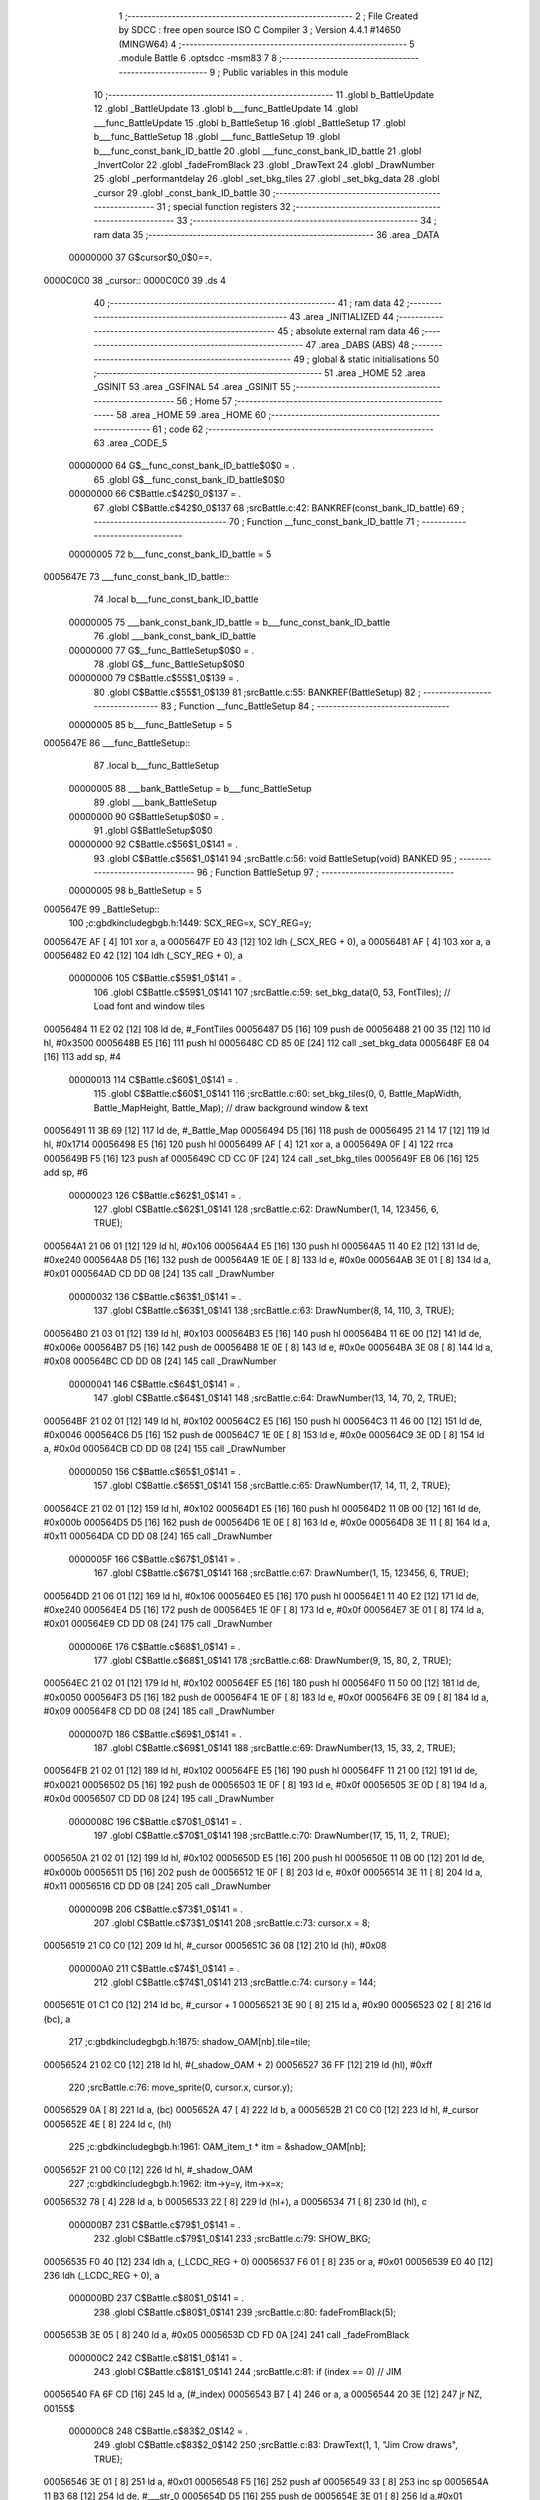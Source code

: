                                       1 ;--------------------------------------------------------
                                      2 ; File Created by SDCC : free open source ISO C Compiler 
                                      3 ; Version 4.4.1 #14650 (MINGW64)
                                      4 ;--------------------------------------------------------
                                      5 	.module Battle
                                      6 	.optsdcc -msm83
                                      7 	
                                      8 ;--------------------------------------------------------
                                      9 ; Public variables in this module
                                     10 ;--------------------------------------------------------
                                     11 	.globl b_BattleUpdate
                                     12 	.globl _BattleUpdate
                                     13 	.globl b___func_BattleUpdate
                                     14 	.globl ___func_BattleUpdate
                                     15 	.globl b_BattleSetup
                                     16 	.globl _BattleSetup
                                     17 	.globl b___func_BattleSetup
                                     18 	.globl ___func_BattleSetup
                                     19 	.globl b___func_const_bank_ID_battle
                                     20 	.globl ___func_const_bank_ID_battle
                                     21 	.globl _InvertColor
                                     22 	.globl _fadeFromBlack
                                     23 	.globl _DrawText
                                     24 	.globl _DrawNumber
                                     25 	.globl _performantdelay
                                     26 	.globl _set_bkg_tiles
                                     27 	.globl _set_bkg_data
                                     28 	.globl _cursor
                                     29 	.globl _const_bank_ID_battle
                                     30 ;--------------------------------------------------------
                                     31 ; special function registers
                                     32 ;--------------------------------------------------------
                                     33 ;--------------------------------------------------------
                                     34 ; ram data
                                     35 ;--------------------------------------------------------
                                     36 	.area _DATA
                         00000000    37 G$cursor$0_0$0==.
    0000C0C0                         38 _cursor::
    0000C0C0                         39 	.ds 4
                                     40 ;--------------------------------------------------------
                                     41 ; ram data
                                     42 ;--------------------------------------------------------
                                     43 	.area _INITIALIZED
                                     44 ;--------------------------------------------------------
                                     45 ; absolute external ram data
                                     46 ;--------------------------------------------------------
                                     47 	.area _DABS (ABS)
                                     48 ;--------------------------------------------------------
                                     49 ; global & static initialisations
                                     50 ;--------------------------------------------------------
                                     51 	.area _HOME
                                     52 	.area _GSINIT
                                     53 	.area _GSFINAL
                                     54 	.area _GSINIT
                                     55 ;--------------------------------------------------------
                                     56 ; Home
                                     57 ;--------------------------------------------------------
                                     58 	.area _HOME
                                     59 	.area _HOME
                                     60 ;--------------------------------------------------------
                                     61 ; code
                                     62 ;--------------------------------------------------------
                                     63 	.area _CODE_5
                         00000000    64 	G$__func_const_bank_ID_battle$0$0	= .
                                     65 	.globl	G$__func_const_bank_ID_battle$0$0
                         00000000    66 	C$Battle.c$42$0_0$137	= .
                                     67 	.globl	C$Battle.c$42$0_0$137
                                     68 ;src\Battle.c:42: BANKREF(const_bank_ID_battle)
                                     69 ;	---------------------------------
                                     70 ; Function __func_const_bank_ID_battle
                                     71 ; ---------------------------------
                         00000005    72 	b___func_const_bank_ID_battle	= 5
    0005647E                         73 ___func_const_bank_ID_battle::
                                     74 	.local b___func_const_bank_ID_battle 
                         00000005    75 	___bank_const_bank_ID_battle = b___func_const_bank_ID_battle 
                                     76 	.globl ___bank_const_bank_ID_battle 
                         00000000    77 	G$__func_BattleSetup$0$0	= .
                                     78 	.globl	G$__func_BattleSetup$0$0
                         00000000    79 	C$Battle.c$55$1_0$139	= .
                                     80 	.globl	C$Battle.c$55$1_0$139
                                     81 ;src\Battle.c:55: BANKREF(BattleSetup)
                                     82 ;	---------------------------------
                                     83 ; Function __func_BattleSetup
                                     84 ; ---------------------------------
                         00000005    85 	b___func_BattleSetup	= 5
    0005647E                         86 ___func_BattleSetup::
                                     87 	.local b___func_BattleSetup 
                         00000005    88 	___bank_BattleSetup = b___func_BattleSetup 
                                     89 	.globl ___bank_BattleSetup 
                         00000000    90 	G$BattleSetup$0$0	= .
                                     91 	.globl	G$BattleSetup$0$0
                         00000000    92 	C$Battle.c$56$1_0$141	= .
                                     93 	.globl	C$Battle.c$56$1_0$141
                                     94 ;src\Battle.c:56: void BattleSetup(void) BANKED
                                     95 ;	---------------------------------
                                     96 ; Function BattleSetup
                                     97 ; ---------------------------------
                         00000005    98 	b_BattleSetup	= 5
    0005647E                         99 _BattleSetup::
                                    100 ;c:\gbdk\include\gb\gb.h:1449: SCX_REG=x, SCY_REG=y;
    0005647E AF               [ 4]  101 	xor	a, a
    0005647F E0 43            [12]  102 	ldh	(_SCX_REG + 0), a
    00056481 AF               [ 4]  103 	xor	a, a
    00056482 E0 42            [12]  104 	ldh	(_SCY_REG + 0), a
                         00000006   105 	C$Battle.c$59$1_0$141	= .
                                    106 	.globl	C$Battle.c$59$1_0$141
                                    107 ;src\Battle.c:59: set_bkg_data(0, 53, FontTiles); // Load font and window tiles
    00056484 11 E2 02         [12]  108 	ld	de, #_FontTiles
    00056487 D5               [16]  109 	push	de
    00056488 21 00 35         [12]  110 	ld	hl, #0x3500
    0005648B E5               [16]  111 	push	hl
    0005648C CD 85 0E         [24]  112 	call	_set_bkg_data
    0005648F E8 04            [16]  113 	add	sp, #4
                         00000013   114 	C$Battle.c$60$1_0$141	= .
                                    115 	.globl	C$Battle.c$60$1_0$141
                                    116 ;src\Battle.c:60: set_bkg_tiles(0, 0, Battle_MapWidth, Battle_MapHeight, Battle_Map); // draw background window & text
    00056491 11 3B 69         [12]  117 	ld	de, #_Battle_Map
    00056494 D5               [16]  118 	push	de
    00056495 21 14 17         [12]  119 	ld	hl, #0x1714
    00056498 E5               [16]  120 	push	hl
    00056499 AF               [ 4]  121 	xor	a, a
    0005649A 0F               [ 4]  122 	rrca
    0005649B F5               [16]  123 	push	af
    0005649C CD CC 0F         [24]  124 	call	_set_bkg_tiles
    0005649F E8 06            [16]  125 	add	sp, #6
                         00000023   126 	C$Battle.c$62$1_0$141	= .
                                    127 	.globl	C$Battle.c$62$1_0$141
                                    128 ;src\Battle.c:62: DrawNumber(1, 14, 123456, 6, TRUE);
    000564A1 21 06 01         [12]  129 	ld	hl, #0x106
    000564A4 E5               [16]  130 	push	hl
    000564A5 11 40 E2         [12]  131 	ld	de, #0xe240
    000564A8 D5               [16]  132 	push	de
    000564A9 1E 0E            [ 8]  133 	ld	e, #0x0e
    000564AB 3E 01            [ 8]  134 	ld	a, #0x01
    000564AD CD DD 08         [24]  135 	call	_DrawNumber
                         00000032   136 	C$Battle.c$63$1_0$141	= .
                                    137 	.globl	C$Battle.c$63$1_0$141
                                    138 ;src\Battle.c:63: DrawNumber(8, 14, 110, 3, TRUE);
    000564B0 21 03 01         [12]  139 	ld	hl, #0x103
    000564B3 E5               [16]  140 	push	hl
    000564B4 11 6E 00         [12]  141 	ld	de, #0x006e
    000564B7 D5               [16]  142 	push	de
    000564B8 1E 0E            [ 8]  143 	ld	e, #0x0e
    000564BA 3E 08            [ 8]  144 	ld	a, #0x08
    000564BC CD DD 08         [24]  145 	call	_DrawNumber
                         00000041   146 	C$Battle.c$64$1_0$141	= .
                                    147 	.globl	C$Battle.c$64$1_0$141
                                    148 ;src\Battle.c:64: DrawNumber(13, 14, 70, 2, TRUE);
    000564BF 21 02 01         [12]  149 	ld	hl, #0x102
    000564C2 E5               [16]  150 	push	hl
    000564C3 11 46 00         [12]  151 	ld	de, #0x0046
    000564C6 D5               [16]  152 	push	de
    000564C7 1E 0E            [ 8]  153 	ld	e, #0x0e
    000564C9 3E 0D            [ 8]  154 	ld	a, #0x0d
    000564CB CD DD 08         [24]  155 	call	_DrawNumber
                         00000050   156 	C$Battle.c$65$1_0$141	= .
                                    157 	.globl	C$Battle.c$65$1_0$141
                                    158 ;src\Battle.c:65: DrawNumber(17, 14, 11, 2, TRUE);
    000564CE 21 02 01         [12]  159 	ld	hl, #0x102
    000564D1 E5               [16]  160 	push	hl
    000564D2 11 0B 00         [12]  161 	ld	de, #0x000b
    000564D5 D5               [16]  162 	push	de
    000564D6 1E 0E            [ 8]  163 	ld	e, #0x0e
    000564D8 3E 11            [ 8]  164 	ld	a, #0x11
    000564DA CD DD 08         [24]  165 	call	_DrawNumber
                         0000005F   166 	C$Battle.c$67$1_0$141	= .
                                    167 	.globl	C$Battle.c$67$1_0$141
                                    168 ;src\Battle.c:67: DrawNumber(1, 15, 123456, 6, TRUE);
    000564DD 21 06 01         [12]  169 	ld	hl, #0x106
    000564E0 E5               [16]  170 	push	hl
    000564E1 11 40 E2         [12]  171 	ld	de, #0xe240
    000564E4 D5               [16]  172 	push	de
    000564E5 1E 0F            [ 8]  173 	ld	e, #0x0f
    000564E7 3E 01            [ 8]  174 	ld	a, #0x01
    000564E9 CD DD 08         [24]  175 	call	_DrawNumber
                         0000006E   176 	C$Battle.c$68$1_0$141	= .
                                    177 	.globl	C$Battle.c$68$1_0$141
                                    178 ;src\Battle.c:68: DrawNumber(9, 15, 80, 2, TRUE);
    000564EC 21 02 01         [12]  179 	ld	hl, #0x102
    000564EF E5               [16]  180 	push	hl
    000564F0 11 50 00         [12]  181 	ld	de, #0x0050
    000564F3 D5               [16]  182 	push	de
    000564F4 1E 0F            [ 8]  183 	ld	e, #0x0f
    000564F6 3E 09            [ 8]  184 	ld	a, #0x09
    000564F8 CD DD 08         [24]  185 	call	_DrawNumber
                         0000007D   186 	C$Battle.c$69$1_0$141	= .
                                    187 	.globl	C$Battle.c$69$1_0$141
                                    188 ;src\Battle.c:69: DrawNumber(13, 15, 33, 2, TRUE);
    000564FB 21 02 01         [12]  189 	ld	hl, #0x102
    000564FE E5               [16]  190 	push	hl
    000564FF 11 21 00         [12]  191 	ld	de, #0x0021
    00056502 D5               [16]  192 	push	de
    00056503 1E 0F            [ 8]  193 	ld	e, #0x0f
    00056505 3E 0D            [ 8]  194 	ld	a, #0x0d
    00056507 CD DD 08         [24]  195 	call	_DrawNumber
                         0000008C   196 	C$Battle.c$70$1_0$141	= .
                                    197 	.globl	C$Battle.c$70$1_0$141
                                    198 ;src\Battle.c:70: DrawNumber(17, 15, 11, 2, TRUE);
    0005650A 21 02 01         [12]  199 	ld	hl, #0x102
    0005650D E5               [16]  200 	push	hl
    0005650E 11 0B 00         [12]  201 	ld	de, #0x000b
    00056511 D5               [16]  202 	push	de
    00056512 1E 0F            [ 8]  203 	ld	e, #0x0f
    00056514 3E 11            [ 8]  204 	ld	a, #0x11
    00056516 CD DD 08         [24]  205 	call	_DrawNumber
                         0000009B   206 	C$Battle.c$73$1_0$141	= .
                                    207 	.globl	C$Battle.c$73$1_0$141
                                    208 ;src\Battle.c:73: cursor.x = 8;
    00056519 21 C0 C0         [12]  209 	ld	hl, #_cursor
    0005651C 36 08            [12]  210 	ld	(hl), #0x08
                         000000A0   211 	C$Battle.c$74$1_0$141	= .
                                    212 	.globl	C$Battle.c$74$1_0$141
                                    213 ;src\Battle.c:74: cursor.y = 144;
    0005651E 01 C1 C0         [12]  214 	ld	bc, #_cursor + 1
    00056521 3E 90            [ 8]  215 	ld	a, #0x90
    00056523 02               [ 8]  216 	ld	(bc), a
                                    217 ;c:\gbdk\include\gb\gb.h:1875: shadow_OAM[nb].tile=tile;
    00056524 21 02 C0         [12]  218 	ld	hl, #(_shadow_OAM + 2)
    00056527 36 FF            [12]  219 	ld	(hl), #0xff
                                    220 ;src\Battle.c:76: move_sprite(0, cursor.x, cursor.y);
    00056529 0A               [ 8]  221 	ld	a, (bc)
    0005652A 47               [ 4]  222 	ld	b, a
    0005652B 21 C0 C0         [12]  223 	ld	hl, #_cursor
    0005652E 4E               [ 8]  224 	ld	c, (hl)
                                    225 ;c:\gbdk\include\gb\gb.h:1961: OAM_item_t * itm = &shadow_OAM[nb];
    0005652F 21 00 C0         [12]  226 	ld	hl, #_shadow_OAM
                                    227 ;c:\gbdk\include\gb\gb.h:1962: itm->y=y, itm->x=x;
    00056532 78               [ 4]  228 	ld	a, b
    00056533 22               [ 8]  229 	ld	(hl+), a
    00056534 71               [ 8]  230 	ld	(hl), c
                         000000B7   231 	C$Battle.c$79$1_0$141	= .
                                    232 	.globl	C$Battle.c$79$1_0$141
                                    233 ;src\Battle.c:79: SHOW_BKG; 
    00056535 F0 40            [12]  234 	ldh	a, (_LCDC_REG + 0)
    00056537 F6 01            [ 8]  235 	or	a, #0x01
    00056539 E0 40            [12]  236 	ldh	(_LCDC_REG + 0), a
                         000000BD   237 	C$Battle.c$80$1_0$141	= .
                                    238 	.globl	C$Battle.c$80$1_0$141
                                    239 ;src\Battle.c:80: fadeFromBlack(5);
    0005653B 3E 05            [ 8]  240 	ld	a, #0x05
    0005653D CD FD 0A         [24]  241 	call	_fadeFromBlack
                         000000C2   242 	C$Battle.c$81$1_0$141	= .
                                    243 	.globl	C$Battle.c$81$1_0$141
                                    244 ;src\Battle.c:81: if (index == 0) // JIM
    00056540 FA 6F CD         [16]  245 	ld	a, (#_index)
    00056543 B7               [ 4]  246 	or	a, a
    00056544 20 3E            [12]  247 	jr	NZ, 00155$
                         000000C8   248 	C$Battle.c$83$2_0$142	= .
                                    249 	.globl	C$Battle.c$83$2_0$142
                                    250 ;src\Battle.c:83: DrawText(1, 1, "Jim Crow draws", TRUE);
    00056546 3E 01            [ 8]  251 	ld	a, #0x01
    00056548 F5               [16]  252 	push	af
    00056549 33               [ 8]  253 	inc	sp
    0005654A 11 B3 68         [12]  254 	ld	de, #___str_0
    0005654D D5               [16]  255 	push	de
    0005654E 3E 01            [ 8]  256 	ld	a,#0x01
    00056550 5F               [ 4]  257 	ld	e,a
    00056551 CD B7 09         [24]  258 	call	_DrawText
                         000000D6   259 	C$Battle.c$84$2_0$142	= .
                                    260 	.globl	C$Battle.c$84$2_0$142
                                    261 ;src\Battle.c:84: DrawText(1, 3, "near.", TRUE);
    00056554 3E 01            [ 8]  262 	ld	a, #0x01
    00056556 F5               [16]  263 	push	af
    00056557 33               [ 8]  264 	inc	sp
    00056558 11 C2 68         [12]  265 	ld	de, #___str_1
    0005655B D5               [16]  266 	push	de
    0005655C 1E 03            [ 8]  267 	ld	e, #0x03
    0005655E 3E 01            [ 8]  268 	ld	a, #0x01
    00056560 CD B7 09         [24]  269 	call	_DrawText
                         000000E5   270 	C$Battle.c$85$2_0$142	= .
                                    271 	.globl	C$Battle.c$85$2_0$142
                                    272 ;src\Battle.c:85: set_bkg_data(128, 23, Crow_Tiles); // init with crow monster
    00056563 11 68 41         [12]  273 	ld	de, #_Crow_Tiles
    00056566 D5               [16]  274 	push	de
    00056567 21 80 17         [12]  275 	ld	hl, #0x1780
    0005656A E5               [16]  276 	push	hl
    0005656B CD 85 0E         [24]  277 	call	_set_bkg_data
    0005656E E8 04            [16]  278 	add	sp, #4
                         000000F2   279 	C$Battle.c$86$2_0$142	= .
                                    280 	.globl	C$Battle.c$86$2_0$142
                                    281 ;src\Battle.c:86: set_bkg_tiles(7, 6, Crow_MapWidth, Crow_MapHeight, Crow_Map); // draw Crow monster
    00056570 11 F8 42         [12]  282 	ld	de, #_Crow_Map
    00056573 D5               [16]  283 	push	de
    00056574 21 05 07         [12]  284 	ld	hl, #0x705
    00056577 E5               [16]  285 	push	hl
    00056578 21 07 06         [12]  286 	ld	hl, #0x607
    0005657B E5               [16]  287 	push	hl
    0005657C CD CC 0F         [24]  288 	call	_set_bkg_tiles
    0005657F E8 06            [16]  289 	add	sp, #6
    00056581 C3 A6 68         [16]  290 	jp	00156$
    00056584                        291 00155$:
                         00000106   292 	C$Battle.c$88$1_0$141	= .
                                    293 	.globl	C$Battle.c$88$1_0$141
                                    294 ;src\Battle.c:88: else if (index == 1) // GYPSY
    00056584 FA 6F CD         [16]  295 	ld	a, (#_index)
    00056587 3D               [ 4]  296 	dec	a
    00056588 20 3E            [12]  297 	jr	NZ, 00152$
                         0000010C   298 	C$Battle.c$90$2_0$143	= .
                                    299 	.globl	C$Battle.c$90$2_0$143
                                    300 ;src\Battle.c:90: DrawText(1, 1, "Gypsy Moth draws", TRUE);
    0005658A 3E 01            [ 8]  301 	ld	a, #0x01
    0005658C F5               [16]  302 	push	af
    0005658D 33               [ 8]  303 	inc	sp
    0005658E 11 C8 68         [12]  304 	ld	de, #___str_2
    00056591 D5               [16]  305 	push	de
    00056592 3E 01            [ 8]  306 	ld	a,#0x01
    00056594 5F               [ 4]  307 	ld	e,a
    00056595 CD B7 09         [24]  308 	call	_DrawText
                         0000011A   309 	C$Battle.c$91$2_0$143	= .
                                    310 	.globl	C$Battle.c$91$2_0$143
                                    311 ;src\Battle.c:91: DrawText(1, 3, "near.", TRUE);
    00056598 3E 01            [ 8]  312 	ld	a, #0x01
    0005659A F5               [16]  313 	push	af
    0005659B 33               [ 8]  314 	inc	sp
    0005659C 11 C2 68         [12]  315 	ld	de, #___str_1
    0005659F D5               [16]  316 	push	de
    000565A0 1E 03            [ 8]  317 	ld	e, #0x03
    000565A2 3E 01            [ 8]  318 	ld	a, #0x01
    000565A4 CD B7 09         [24]  319 	call	_DrawText
                         00000129   320 	C$Battle.c$92$2_0$143	= .
                                    321 	.globl	C$Battle.c$92$2_0$143
                                    322 ;src\Battle.c:92: set_bkg_data(128, 29, GypsyTiles); 
    000565A7 11 9D 52         [12]  323 	ld	de, #_GypsyTiles
    000565AA D5               [16]  324 	push	de
    000565AB 21 80 1D         [12]  325 	ld	hl, #0x1d80
    000565AE E5               [16]  326 	push	hl
    000565AF CD 85 0E         [24]  327 	call	_set_bkg_data
    000565B2 E8 04            [16]  328 	add	sp, #4
                         00000136   329 	C$Battle.c$93$2_0$143	= .
                                    330 	.globl	C$Battle.c$93$2_0$143
                                    331 ;src\Battle.c:93: set_bkg_tiles(7, 5, Gypsy_MapWidth, Gypsy_MapHeight, Gypsy_Map); 
    000565B4 11 8D 54         [12]  332 	ld	de, #_Gypsy_Map
    000565B7 D5               [16]  333 	push	de
    000565B8 21 06 07         [12]  334 	ld	hl, #0x706
    000565BB E5               [16]  335 	push	hl
    000565BC 21 07 05         [12]  336 	ld	hl, #0x507
    000565BF E5               [16]  337 	push	hl
    000565C0 CD CC 0F         [24]  338 	call	_set_bkg_tiles
    000565C3 E8 06            [16]  339 	add	sp, #6
    000565C5 C3 A6 68         [16]  340 	jp	00156$
    000565C8                        341 00152$:
                         0000014A   342 	C$Battle.c$95$1_0$141	= .
                                    343 	.globl	C$Battle.c$95$1_0$141
                                    344 ;src\Battle.c:95: else if (index == 2) // WALLY
    000565C8 FA 6F CD         [16]  345 	ld	a, (#_index)
    000565CB D6 02            [ 8]  346 	sub	a, #0x02
    000565CD 20 2F            [12]  347 	jr	NZ, 00149$
                         00000151   348 	C$Battle.c$97$2_0$144	= .
                                    349 	.globl	C$Battle.c$97$2_0$144
                                    350 ;src\Battle.c:97: DrawText(1, 1, "Wally butts in.", TRUE);
    000565CF 3E 01            [ 8]  351 	ld	a, #0x01
    000565D1 F5               [16]  352 	push	af
    000565D2 33               [ 8]  353 	inc	sp
    000565D3 11 D9 68         [12]  354 	ld	de, #___str_3
    000565D6 D5               [16]  355 	push	de
    000565D7 3E 01            [ 8]  356 	ld	a,#0x01
    000565D9 5F               [ 4]  357 	ld	e,a
    000565DA CD B7 09         [24]  358 	call	_DrawText
                         0000015F   359 	C$Battle.c$98$2_0$144	= .
                                    360 	.globl	C$Battle.c$98$2_0$144
                                    361 ;src\Battle.c:98: set_bkg_data(128, 27, WallyTiles); 
    000565DD 11 B7 54         [12]  362 	ld	de, #_WallyTiles
    000565E0 D5               [16]  363 	push	de
    000565E1 21 80 1B         [12]  364 	ld	hl, #0x1b80
    000565E4 E5               [16]  365 	push	hl
    000565E5 CD 85 0E         [24]  366 	call	_set_bkg_data
    000565E8 E8 04            [16]  367 	add	sp, #4
                         0000016C   368 	C$Battle.c$99$2_0$144	= .
                                    369 	.globl	C$Battle.c$99$2_0$144
                                    370 ;src\Battle.c:99: set_bkg_tiles(7, 5, Gypsy_MapWidth, Gypsy_MapHeight, Gypsy_Map); 
    000565EA 11 8D 54         [12]  371 	ld	de, #_Gypsy_Map
    000565ED D5               [16]  372 	push	de
    000565EE 21 06 07         [12]  373 	ld	hl, #0x706
    000565F1 E5               [16]  374 	push	hl
    000565F2 21 07 05         [12]  375 	ld	hl, #0x507
    000565F5 E5               [16]  376 	push	hl
    000565F6 CD CC 0F         [24]  377 	call	_set_bkg_tiles
    000565F9 E8 06            [16]  378 	add	sp, #6
    000565FB C3 A6 68         [16]  379 	jp	00156$
    000565FE                        380 00149$:
                         00000180   381 	C$Battle.c$101$1_0$141	= .
                                    382 	.globl	C$Battle.c$101$1_0$141
                                    383 ;src\Battle.c:101: else if (index == 3) // TICK
    000565FE FA 6F CD         [16]  384 	ld	a, (#_index)
    00056601 D6 03            [ 8]  385 	sub	a, #0x03
    00056603 20 2F            [12]  386 	jr	NZ, 00146$
                         00000187   387 	C$Battle.c$103$2_0$145	= .
                                    388 	.globl	C$Battle.c$103$2_0$145
                                    389 ;src\Battle.c:103: DrawText(1, 1, "A tick draws near.", TRUE);
    00056605 3E 01            [ 8]  390 	ld	a, #0x01
    00056607 F5               [16]  391 	push	af
    00056608 33               [ 8]  392 	inc	sp
    00056609 11 E9 68         [12]  393 	ld	de, #___str_4
    0005660C D5               [16]  394 	push	de
    0005660D 3E 01            [ 8]  395 	ld	a,#0x01
    0005660F 5F               [ 4]  396 	ld	e,a
    00056610 CD B7 09         [24]  397 	call	_DrawText
                         00000195   398 	C$Battle.c$104$2_0$145	= .
                                    399 	.globl	C$Battle.c$104$2_0$145
                                    400 ;src\Battle.c:104: set_bkg_data(128, 20, Tick_Tiles); 
    00056613 11 CD 59         [12]  401 	ld	de, #_Tick_Tiles
    00056616 D5               [16]  402 	push	de
    00056617 21 80 14         [12]  403 	ld	hl, #0x1480
    0005661A E5               [16]  404 	push	hl
    0005661B CD 85 0E         [24]  405 	call	_set_bkg_data
    0005661E E8 04            [16]  406 	add	sp, #4
                         000001A2   407 	C$Battle.c$105$2_0$145	= .
                                    408 	.globl	C$Battle.c$105$2_0$145
                                    409 ;src\Battle.c:105: set_bkg_tiles(7, 5, Tick_MapWidth, Tick_MapHeight, Tick_Map); 
    00056620 11 1D 5B         [12]  410 	ld	de, #_Tick_Map
    00056623 D5               [16]  411 	push	de
    00056624 21 05 05         [12]  412 	ld	hl, #0x505
    00056627 E5               [16]  413 	push	hl
    00056628 21 07 05         [12]  414 	ld	hl, #0x507
    0005662B E5               [16]  415 	push	hl
    0005662C CD CC 0F         [24]  416 	call	_set_bkg_tiles
    0005662F E8 06            [16]  417 	add	sp, #6
    00056631 C3 A6 68         [16]  418 	jp	00156$
    00056634                        419 00146$:
                         000001B6   420 	C$Battle.c$107$1_0$141	= .
                                    421 	.globl	C$Battle.c$107$1_0$141
                                    422 ;src\Battle.c:107: else if (index == 4) // OFFICER
    00056634 FA 6F CD         [16]  423 	ld	a, (#_index)
    00056637 D6 04            [ 8]  424 	sub	a, #0x04
    00056639 20 3E            [12]  425 	jr	NZ, 00143$
                         000001BD   426 	C$Battle.c$109$2_0$146	= .
                                    427 	.globl	C$Battle.c$109$2_0$146
                                    428 ;src\Battle.c:109: DrawText(1, 1, "An Officer draws", TRUE);
    0005663B 3E 01            [ 8]  429 	ld	a, #0x01
    0005663D F5               [16]  430 	push	af
    0005663E 33               [ 8]  431 	inc	sp
    0005663F 11 FC 68         [12]  432 	ld	de, #___str_5
    00056642 D5               [16]  433 	push	de
    00056643 3E 01            [ 8]  434 	ld	a,#0x01
    00056645 5F               [ 4]  435 	ld	e,a
    00056646 CD B7 09         [24]  436 	call	_DrawText
                         000001CB   437 	C$Battle.c$110$2_0$146	= .
                                    438 	.globl	C$Battle.c$110$2_0$146
                                    439 ;src\Battle.c:110: DrawText(1, 3, "near.", TRUE);
    00056649 3E 01            [ 8]  440 	ld	a, #0x01
    0005664B F5               [16]  441 	push	af
    0005664C 33               [ 8]  442 	inc	sp
    0005664D 11 C2 68         [12]  443 	ld	de, #___str_1
    00056650 D5               [16]  444 	push	de
    00056651 1E 03            [ 8]  445 	ld	e, #0x03
    00056653 3E 01            [ 8]  446 	ld	a, #0x01
    00056655 CD B7 09         [24]  447 	call	_DrawText
                         000001DA   448 	C$Battle.c$111$2_0$146	= .
                                    449 	.globl	C$Battle.c$111$2_0$146
                                    450 ;src\Battle.c:111: set_bkg_data(128, 39, Cop_Tiles); 
    00056658 11 95 56         [12]  451 	ld	de, #_Cop_Tiles
    0005665B D5               [16]  452 	push	de
    0005665C 21 80 27         [12]  453 	ld	hl, #0x2780
    0005665F E5               [16]  454 	push	hl
    00056660 CD 85 0E         [24]  455 	call	_set_bkg_data
    00056663 E8 04            [16]  456 	add	sp, #4
                         000001E7   457 	C$Battle.c$112$2_0$146	= .
                                    458 	.globl	C$Battle.c$112$2_0$146
                                    459 ;src\Battle.c:112: set_bkg_tiles(7, 5, Officer_MapWidth, Officer_MapHeight, Officer_Map); 
    00056665 11 25 59         [12]  460 	ld	de, #_Officer_Map
    00056668 D5               [16]  461 	push	de
    00056669 21 06 07         [12]  462 	ld	hl, #0x706
    0005666C E5               [16]  463 	push	hl
    0005666D 21 07 05         [12]  464 	ld	hl, #0x507
    00056670 E5               [16]  465 	push	hl
    00056671 CD CC 0F         [24]  466 	call	_set_bkg_tiles
    00056674 E8 06            [16]  467 	add	sp, #6
    00056676 C3 A6 68         [16]  468 	jp	00156$
    00056679                        469 00143$:
                         000001FB   470 	C$Battle.c$114$1_0$141	= .
                                    471 	.globl	C$Battle.c$114$1_0$141
                                    472 ;src\Battle.c:114: else if (index == 5) // POLICE
    00056679 FA 6F CD         [16]  473 	ld	a, (#_index)
    0005667C D6 05            [ 8]  474 	sub	a, #0x05
    0005667E 20 21            [12]  475 	jr	NZ, 00140$
                         00000202   476 	C$Battle.c$116$2_0$147	= .
                                    477 	.globl	C$Battle.c$116$2_0$147
                                    478 ;src\Battle.c:116: set_bkg_data(128, 39, Cop_Tiles); 
    00056680 11 95 56         [12]  479 	ld	de, #_Cop_Tiles
    00056683 D5               [16]  480 	push	de
    00056684 21 80 27         [12]  481 	ld	hl, #0x2780
    00056687 E5               [16]  482 	push	hl
    00056688 CD 85 0E         [24]  483 	call	_set_bkg_data
    0005668B E8 04            [16]  484 	add	sp, #4
                         0000020F   485 	C$Battle.c$117$2_0$147	= .
                                    486 	.globl	C$Battle.c$117$2_0$147
                                    487 ;src\Battle.c:117: set_bkg_tiles(7, 5, Police_MapWidth, Police_MapHeight, Police_Map); 
    0005668D 11 4F 59         [12]  488 	ld	de, #_Police_Map
    00056690 D5               [16]  489 	push	de
    00056691 21 06 07         [12]  490 	ld	hl, #0x706
    00056694 E5               [16]  491 	push	hl
    00056695 21 07 05         [12]  492 	ld	hl, #0x507
    00056698 E5               [16]  493 	push	hl
    00056699 CD CC 0F         [24]  494 	call	_set_bkg_tiles
    0005669C E8 06            [16]  495 	add	sp, #6
    0005669E C3 A6 68         [16]  496 	jp	00156$
    000566A1                        497 00140$:
                         00000223   498 	C$Battle.c$119$1_0$141	= .
                                    499 	.globl	C$Battle.c$119$1_0$141
                                    500 ;src\Battle.c:119: else if (index == 6) // SHERIFF
    000566A1 FA 6F CD         [16]  501 	ld	a, (#_index)
    000566A4 D6 06            [ 8]  502 	sub	a, #0x06
    000566A6 20 21            [12]  503 	jr	NZ, 00137$
                         0000022A   504 	C$Battle.c$121$2_0$148	= .
                                    505 	.globl	C$Battle.c$121$2_0$148
                                    506 ;src\Battle.c:121: set_bkg_data(128, 39, Cop_Tiles); 
    000566A8 11 95 56         [12]  507 	ld	de, #_Cop_Tiles
    000566AB D5               [16]  508 	push	de
    000566AC 21 80 27         [12]  509 	ld	hl, #0x2780
    000566AF E5               [16]  510 	push	hl
    000566B0 CD 85 0E         [24]  511 	call	_set_bkg_data
    000566B3 E8 04            [16]  512 	add	sp, #4
                         00000237   513 	C$Battle.c$122$2_0$148	= .
                                    514 	.globl	C$Battle.c$122$2_0$148
                                    515 ;src\Battle.c:122: set_bkg_tiles(7, 5, Sheriff_MapWidth, Sheriff_MapHeight, Sheriff_Map); 
    000566B5 11 79 59         [12]  516 	ld	de, #_Sheriff_Map
    000566B8 D5               [16]  517 	push	de
    000566B9 21 06 07         [12]  518 	ld	hl, #0x706
    000566BC E5               [16]  519 	push	hl
    000566BD 21 07 05         [12]  520 	ld	hl, #0x507
    000566C0 E5               [16]  521 	push	hl
    000566C1 CD CC 0F         [24]  522 	call	_set_bkg_tiles
    000566C4 E8 06            [16]  523 	add	sp, #6
    000566C6 C3 A6 68         [16]  524 	jp	00156$
    000566C9                        525 00137$:
                         0000024B   526 	C$Battle.c$124$1_0$141	= .
                                    527 	.globl	C$Battle.c$124$1_0$141
                                    528 ;src\Battle.c:124: else if (index == 7) // CHIEF
    000566C9 FA 6F CD         [16]  529 	ld	a, (#_index)
    000566CC D6 07            [ 8]  530 	sub	a, #0x07
    000566CE 20 21            [12]  531 	jr	NZ, 00134$
                         00000252   532 	C$Battle.c$126$2_0$149	= .
                                    533 	.globl	C$Battle.c$126$2_0$149
                                    534 ;src\Battle.c:126: set_bkg_data(128, 39, Cop_Tiles); 
    000566D0 11 95 56         [12]  535 	ld	de, #_Cop_Tiles
    000566D3 D5               [16]  536 	push	de
    000566D4 21 80 27         [12]  537 	ld	hl, #0x2780
    000566D7 E5               [16]  538 	push	hl
    000566D8 CD 85 0E         [24]  539 	call	_set_bkg_data
    000566DB E8 04            [16]  540 	add	sp, #4
                         0000025F   541 	C$Battle.c$127$2_0$149	= .
                                    542 	.globl	C$Battle.c$127$2_0$149
                                    543 ;src\Battle.c:127: set_bkg_tiles(7, 5, Chief_MapWidth, Chief_MapHeight, Chief_Map); 
    000566DD 11 A3 59         [12]  544 	ld	de, #_Chief_Map
    000566E0 D5               [16]  545 	push	de
    000566E1 21 06 07         [12]  546 	ld	hl, #0x706
    000566E4 E5               [16]  547 	push	hl
    000566E5 21 07 05         [12]  548 	ld	hl, #0x507
    000566E8 E5               [16]  549 	push	hl
    000566E9 CD CC 0F         [24]  550 	call	_set_bkg_tiles
    000566EC E8 06            [16]  551 	add	sp, #6
    000566EE C3 A6 68         [16]  552 	jp	00156$
    000566F1                        553 00134$:
                         00000273   554 	C$Battle.c$129$1_0$141	= .
                                    555 	.globl	C$Battle.c$129$1_0$141
                                    556 ;src\Battle.c:129: else if (index == 8)
    000566F1 FA 6F CD         [16]  557 	ld	a, (#_index)
    000566F4 D6 08            [ 8]  558 	sub	a, #0x08
    000566F6 20 24            [12]  559 	jr	NZ, 00131$
                         0000027A   560 	C$Battle.c$131$2_0$150	= .
                                    561 	.globl	C$Battle.c$131$2_0$150
                                    562 ;src\Battle.c:131: InvertColor();
    000566F8 CD E0 0B         [24]  563 	call	_InvertColor
                         0000027D   564 	C$Battle.c$132$2_0$150	= .
                                    565 	.globl	C$Battle.c$132$2_0$150
                                    566 ;src\Battle.c:132: set_bkg_data(128, 30, Man_Tiles); 
    000566FB 11 36 5B         [12]  567 	ld	de, #_Man_Tiles
    000566FE D5               [16]  568 	push	de
    000566FF 21 80 1E         [12]  569 	ld	hl, #0x1e80
    00056702 E5               [16]  570 	push	hl
    00056703 CD 85 0E         [24]  571 	call	_set_bkg_data
    00056706 E8 04            [16]  572 	add	sp, #4
                         0000028A   573 	C$Battle.c$133$2_0$150	= .
                                    574 	.globl	C$Battle.c$133$2_0$150
                                    575 ;src\Battle.c:133: set_bkg_tiles(7, 5, Man_MapWidth, Man_MapHeight, Man_Map); 
    00056708 11 26 5D         [12]  576 	ld	de, #_Man_Map
    0005670B D5               [16]  577 	push	de
    0005670C 21 06 06         [12]  578 	ld	hl, #0x606
    0005670F E5               [16]  579 	push	hl
    00056710 21 07 05         [12]  580 	ld	hl, #0x507
    00056713 E5               [16]  581 	push	hl
    00056714 CD CC 0F         [24]  582 	call	_set_bkg_tiles
    00056717 E8 06            [16]  583 	add	sp, #6
    00056719 C3 A6 68         [16]  584 	jp	00156$
    0005671C                        585 00131$:
                         0000029E   586 	C$Battle.c$135$1_0$141	= .
                                    587 	.globl	C$Battle.c$135$1_0$141
                                    588 ;src\Battle.c:135: else if (index == 9)
    0005671C FA 6F CD         [16]  589 	ld	a, (#_index)
    0005671F D6 09            [ 8]  590 	sub	a, #0x09
    00056721 20 21            [12]  591 	jr	NZ, 00128$
                         000002A5   592 	C$Battle.c$137$2_0$151	= .
                                    593 	.globl	C$Battle.c$137$2_0$151
                                    594 ;src\Battle.c:137: set_bkg_data(128, 26, Car_Tiles); 
    00056723 11 90 5F         [12]  595 	ld	de, #_Car_Tiles
    00056726 D5               [16]  596 	push	de
    00056727 21 80 1A         [12]  597 	ld	hl, #0x1a80
    0005672A E5               [16]  598 	push	hl
    0005672B CD 85 0E         [24]  599 	call	_set_bkg_data
    0005672E E8 04            [16]  600 	add	sp, #4
                         000002B2   601 	C$Battle.c$138$2_0$151	= .
                                    602 	.globl	C$Battle.c$138$2_0$151
                                    603 ;src\Battle.c:138: set_bkg_tiles(7, 5, Car_MapWidth, Car_MapHeight, Car_Map); 
    00056730 11 40 61         [12]  604 	ld	de, #_Car_Map
    00056733 D5               [16]  605 	push	de
    00056734 21 06 05         [12]  606 	ld	hl, #0x506
    00056737 E5               [16]  607 	push	hl
    00056738 21 07 05         [12]  608 	ld	hl, #0x507
    0005673B E5               [16]  609 	push	hl
    0005673C CD CC 0F         [24]  610 	call	_set_bkg_tiles
    0005673F E8 06            [16]  611 	add	sp, #6
    00056741 C3 A6 68         [16]  612 	jp	00156$
    00056744                        613 00128$:
                         000002C6   614 	C$Battle.c$140$1_0$141	= .
                                    615 	.globl	C$Battle.c$140$1_0$141
                                    616 ;src\Battle.c:140: else if (index == 10)
    00056744 FA 6F CD         [16]  617 	ld	a, (#_index)
    00056747 D6 0A            [ 8]  618 	sub	a, #0x0a
    00056749 20 21            [12]  619 	jr	NZ, 00125$
                         000002CD   620 	C$Battle.c$142$2_0$152	= .
                                    621 	.globl	C$Battle.c$142$2_0$152
                                    622 ;src\Battle.c:142: set_bkg_data(128, 46, Semi_Tiles); 
    0005674B 11 5E 61         [12]  623 	ld	de, #_Semi_Tiles
    0005674E D5               [16]  624 	push	de
    0005674F 21 80 2E         [12]  625 	ld	hl, #0x2e80
    00056752 E5               [16]  626 	push	hl
    00056753 CD 85 0E         [24]  627 	call	_set_bkg_data
    00056756 E8 04            [16]  628 	add	sp, #4
                         000002DA   629 	C$Battle.c$143$2_0$152	= .
                                    630 	.globl	C$Battle.c$143$2_0$152
                                    631 ;src\Battle.c:143: set_bkg_tiles(7, 5, Semi_MapWidth, Semi_MapHeight, Semi_Map); 
    00056758 11 4E 64         [12]  632 	ld	de, #_Semi_Map
    0005675B D5               [16]  633 	push	de
    0005675C 21 06 08         [12]  634 	ld	hl, #0x806
    0005675F E5               [16]  635 	push	hl
    00056760 21 07 05         [12]  636 	ld	hl, #0x507
    00056763 E5               [16]  637 	push	hl
    00056764 CD CC 0F         [24]  638 	call	_set_bkg_tiles
    00056767 E8 06            [16]  639 	add	sp, #6
    00056769 C3 A6 68         [16]  640 	jp	00156$
    0005676C                        641 00125$:
                         000002EE   642 	C$Battle.c$145$1_0$141	= .
                                    643 	.globl	C$Battle.c$145$1_0$141
                                    644 ;src\Battle.c:145: else if (index == 11)
    0005676C FA 6F CD         [16]  645 	ld	a, (#_index)
    0005676F D6 0B            [ 8]  646 	sub	a, #0x0b
    00056771 20 21            [12]  647 	jr	NZ, 00122$
                         000002F5   648 	C$Battle.c$147$2_0$153	= .
                                    649 	.globl	C$Battle.c$147$2_0$153
                                    650 ;src\Battle.c:147: set_bkg_data(128, 31, Sis_Tiles); 
    00056773 11 4A 5D         [12]  651 	ld	de, #_Sis_Tiles
    00056776 D5               [16]  652 	push	de
    00056777 21 80 1F         [12]  653 	ld	hl, #0x1f80
    0005677A E5               [16]  654 	push	hl
    0005677B CD 85 0E         [24]  655 	call	_set_bkg_data
    0005677E E8 04            [16]  656 	add	sp, #4
                         00000302   657 	C$Battle.c$148$2_0$153	= .
                                    658 	.globl	C$Battle.c$148$2_0$153
                                    659 ;src\Battle.c:148: set_bkg_tiles(7, 5, BigSis_MapWidth, BigSis_MapHeight, BigSis_Map); 
    00056780 11 4A 5F         [12]  660 	ld	de, #_BigSis_Map
    00056783 D5               [16]  661 	push	de
    00056784 21 05 07         [12]  662 	ld	hl, #0x705
    00056787 E5               [16]  663 	push	hl
    00056788 21 07 05         [12]  664 	ld	hl, #0x507
    0005678B E5               [16]  665 	push	hl
    0005678C CD CC 0F         [24]  666 	call	_set_bkg_tiles
    0005678F E8 06            [16]  667 	add	sp, #6
    00056791 C3 A6 68         [16]  668 	jp	00156$
    00056794                        669 00122$:
                         00000316   670 	C$Battle.c$150$1_0$141	= .
                                    671 	.globl	C$Battle.c$150$1_0$141
                                    672 ;src\Battle.c:150: else if (index == 12)
    00056794 FA 6F CD         [16]  673 	ld	a, (#_index)
    00056797 D6 0C            [ 8]  674 	sub	a, #0x0c
    00056799 20 21            [12]  675 	jr	NZ, 00119$
                         0000031D   676 	C$Battle.c$152$2_0$154	= .
                                    677 	.globl	C$Battle.c$152$2_0$154
                                    678 ;src\Battle.c:152: set_bkg_data(128, 31, Sis_Tiles); 
    0005679B 11 4A 5D         [12]  679 	ld	de, #_Sis_Tiles
    0005679E D5               [16]  680 	push	de
    0005679F 21 80 1F         [12]  681 	ld	hl, #0x1f80
    000567A2 E5               [16]  682 	push	hl
    000567A3 CD 85 0E         [24]  683 	call	_set_bkg_data
    000567A6 E8 04            [16]  684 	add	sp, #4
                         0000032A   685 	C$Battle.c$153$2_0$154	= .
                                    686 	.globl	C$Battle.c$153$2_0$154
                                    687 ;src\Battle.c:153: set_bkg_tiles(7, 5, MadSis_MapWidth, MadSis_MapHeight, MadSis_Map); 
    000567A8 11 6D 5F         [12]  688 	ld	de, #_MadSis_Map
    000567AB D5               [16]  689 	push	de
    000567AC 21 05 07         [12]  690 	ld	hl, #0x705
    000567AF E5               [16]  691 	push	hl
    000567B0 21 07 05         [12]  692 	ld	hl, #0x507
    000567B3 E5               [16]  693 	push	hl
    000567B4 CD CC 0F         [24]  694 	call	_set_bkg_tiles
    000567B7 E8 06            [16]  695 	add	sp, #6
    000567B9 C3 A6 68         [16]  696 	jp	00156$
    000567BC                        697 00119$:
                         0000033E   698 	C$Battle.c$155$1_0$141	= .
                                    699 	.globl	C$Battle.c$155$1_0$141
                                    700 ;src\Battle.c:155: else if (index == 13)
    000567BC FA 6F CD         [16]  701 	ld	a, (#_index)
    000567BF D6 0D            [ 8]  702 	sub	a, #0x0d
    000567C1 20 21            [12]  703 	jr	NZ, 00116$
                         00000345   704 	C$Battle.c$157$2_0$155	= .
                                    705 	.globl	C$Battle.c$157$2_0$155
                                    706 ;src\Battle.c:157: set_bkg_data(128, 29, Experiment_Tiles);
    000567C3 11 AF 6C         [12]  707 	ld	de, #_Experiment_Tiles
    000567C6 D5               [16]  708 	push	de
    000567C7 21 80 1D         [12]  709 	ld	hl, #0x1d80
    000567CA E5               [16]  710 	push	hl
    000567CB CD 85 0E         [24]  711 	call	_set_bkg_data
    000567CE E8 04            [16]  712 	add	sp, #4
                         00000352   713 	C$Battle.c$158$2_0$155	= .
                                    714 	.globl	C$Battle.c$158$2_0$155
                                    715 ;src\Battle.c:158: set_bkg_tiles(7, 5, Experiment_MapWidth, Experiment_MapHeight, Experiment_Map );
    000567D0 11 8F 6E         [12]  716 	ld	de, #_Experiment_Map
    000567D3 D5               [16]  717 	push	de
    000567D4 21 05 07         [12]  718 	ld	hl, #0x705
    000567D7 E5               [16]  719 	push	hl
    000567D8 21 07 05         [12]  720 	ld	hl, #0x507
    000567DB E5               [16]  721 	push	hl
    000567DC CD CC 0F         [24]  722 	call	_set_bkg_tiles
    000567DF E8 06            [16]  723 	add	sp, #6
    000567E1 C3 A6 68         [16]  724 	jp	00156$
    000567E4                        725 00116$:
                         00000366   726 	C$Battle.c$160$1_0$141	= .
                                    727 	.globl	C$Battle.c$160$1_0$141
                                    728 ;src\Battle.c:160: else if (index == 14)
    000567E4 FA 6F CD         [16]  729 	ld	a, (#_index)
    000567E7 D6 0E            [ 8]  730 	sub	a, #0x0e
    000567E9 20 21            [12]  731 	jr	NZ, 00113$
                         0000036D   732 	C$Battle.c$162$2_0$156	= .
                                    733 	.globl	C$Battle.c$162$2_0$156
                                    734 ;src\Battle.c:162: set_bkg_data(128, 19, Ghost_Tiles);
    000567EB 11 C6 6E         [12]  735 	ld	de, #_Ghost_Tiles
    000567EE D5               [16]  736 	push	de
    000567EF 21 80 13         [12]  737 	ld	hl, #0x1380
    000567F2 E5               [16]  738 	push	hl
    000567F3 CD 85 0E         [24]  739 	call	_set_bkg_data
    000567F6 E8 04            [16]  740 	add	sp, #4
                         0000037A   741 	C$Battle.c$163$2_0$156	= .
                                    742 	.globl	C$Battle.c$163$2_0$156
                                    743 ;src\Battle.c:163: set_bkg_tiles(7, 5, Ghost_MapWidth, Ghost_MapHeight, Ghost_Map);
    000567F8 11 B2 6E         [12]  744 	ld	de, #_Ghost_Map
    000567FB D5               [16]  745 	push	de
    000567FC 21 04 05         [12]  746 	ld	hl, #0x504
    000567FF E5               [16]  747 	push	hl
    00056800 21 07 05         [12]  748 	ld	hl, #0x507
    00056803 E5               [16]  749 	push	hl
    00056804 CD CC 0F         [24]  750 	call	_set_bkg_tiles
    00056807 E8 06            [16]  751 	add	sp, #6
    00056809 C3 A6 68         [16]  752 	jp	00156$
    0005680C                        753 00113$:
                         0000038E   754 	C$Battle.c$165$1_0$141	= .
                                    755 	.globl	C$Battle.c$165$1_0$141
                                    756 ;src\Battle.c:165: else if (index == 15)
    0005680C FA 6F CD         [16]  757 	ld	a, (#_index)
    0005680F D6 0F            [ 8]  758 	sub	a, #0x0f
    00056811 20 20            [12]  759 	jr	NZ, 00110$
                         00000395   760 	C$Battle.c$167$2_0$157	= .
                                    761 	.globl	C$Battle.c$167$2_0$157
                                    762 ;src\Battle.c:167: set_bkg_data(128, 14, Saucer_Tiles);
    00056813 11 06 70         [12]  763 	ld	de, #_Saucer_Tiles
    00056816 D5               [16]  764 	push	de
    00056817 21 80 0E         [12]  765 	ld	hl, #0xe80
    0005681A E5               [16]  766 	push	hl
    0005681B CD 85 0E         [24]  767 	call	_set_bkg_data
    0005681E E8 04            [16]  768 	add	sp, #4
                         000003A2   769 	C$Battle.c$168$2_0$157	= .
                                    770 	.globl	C$Battle.c$168$2_0$157
                                    771 ;src\Battle.c:168: set_bkg_tiles(7, 5, Saucer_MapWidth, Saucer_MapHeight, Ghost_Map);
    00056820 11 B2 6E         [12]  772 	ld	de, #_Ghost_Map
    00056823 D5               [16]  773 	push	de
    00056824 21 05 03         [12]  774 	ld	hl, #0x305
    00056827 E5               [16]  775 	push	hl
    00056828 21 07 05         [12]  776 	ld	hl, #0x507
    0005682B E5               [16]  777 	push	hl
    0005682C CD CC 0F         [24]  778 	call	_set_bkg_tiles
    0005682F E8 06            [16]  779 	add	sp, #6
    00056831 18 73            [12]  780 	jr	00156$
    00056833                        781 00110$:
                         000003B5   782 	C$Battle.c$170$1_0$141	= .
                                    783 	.globl	C$Battle.c$170$1_0$141
                                    784 ;src\Battle.c:170: else if (index == 16)
    00056833 FA 6F CD         [16]  785 	ld	a, (#_index)
    00056836 D6 10            [ 8]  786 	sub	a, #0x10
    00056838 20 20            [12]  787 	jr	NZ, 00107$
                         000003BC   788 	C$Battle.c$172$2_0$158	= .
                                    789 	.globl	C$Battle.c$172$2_0$158
                                    790 ;src\Battle.c:172: set_bkg_data(128, 20, SockHead_Tiles);
    0005683A 11 21 71         [12]  791 	ld	de, #_SockHead_Tiles
    0005683D D5               [16]  792 	push	de
    0005683E 21 80 14         [12]  793 	ld	hl, #0x1480
    00056841 E5               [16]  794 	push	hl
    00056842 CD 85 0E         [24]  795 	call	_set_bkg_data
    00056845 E8 04            [16]  796 	add	sp, #4
                         000003C9   797 	C$Battle.c$173$2_0$158	= .
                                    798 	.globl	C$Battle.c$173$2_0$158
                                    799 ;src\Battle.c:173: set_bkg_tiles(7, 5, SockHead_MapWidth, SockHead_MapHeight, SockHead_Map);
    00056847 11 05 71         [12]  800 	ld	de, #_SockHead_Map
    0005684A D5               [16]  801 	push	de
    0005684B 21 04 07         [12]  802 	ld	hl, #0x704
    0005684E E5               [16]  803 	push	hl
    0005684F 21 07 05         [12]  804 	ld	hl, #0x507
    00056852 E5               [16]  805 	push	hl
    00056853 CD CC 0F         [24]  806 	call	_set_bkg_tiles
    00056856 E8 06            [16]  807 	add	sp, #6
    00056858 18 4C            [12]  808 	jr	00156$
    0005685A                        809 00107$:
                         000003DC   810 	C$Battle.c$175$1_0$141	= .
                                    811 	.globl	C$Battle.c$175$1_0$141
                                    812 ;src\Battle.c:175: else if (index == 17)
    0005685A FA 6F CD         [16]  813 	ld	a, (#_index)
    0005685D D6 11            [ 8]  814 	sub	a, #0x11
    0005685F 20 20            [12]  815 	jr	NZ, 00104$
                         000003E3   816 	C$Battle.c$177$2_0$159	= .
                                    817 	.globl	C$Battle.c$177$2_0$159
                                    818 ;src\Battle.c:177: set_bkg_data(128, 26, Toby_Tiles);
    00056861 11 8D 72         [12]  819 	ld	de, #_Toby_Tiles
    00056864 D5               [16]  820 	push	de
    00056865 21 80 1A         [12]  821 	ld	hl, #0x1a80
    00056868 E5               [16]  822 	push	hl
    00056869 CD 85 0E         [24]  823 	call	_set_bkg_data
    0005686C E8 04            [16]  824 	add	sp, #4
                         000003F0   825 	C$Battle.c$178$2_0$159	= .
                                    826 	.globl	C$Battle.c$178$2_0$159
                                    827 ;src\Battle.c:178: set_bkg_tiles(7, 5, Toby_MapWidth, Toby_MapHeight, Toby_Map);
    0005686E 11 71 72         [12]  828 	ld	de, #_Toby_Map
    00056871 D5               [16]  829 	push	de
    00056872 21 04 07         [12]  830 	ld	hl, #0x704
    00056875 E5               [16]  831 	push	hl
    00056876 21 07 05         [12]  832 	ld	hl, #0x507
    00056879 E5               [16]  833 	push	hl
    0005687A CD CC 0F         [24]  834 	call	_set_bkg_tiles
    0005687D E8 06            [16]  835 	add	sp, #6
    0005687F 18 25            [12]  836 	jr	00156$
    00056881                        837 00104$:
                         00000403   838 	C$Battle.c$180$1_0$141	= .
                                    839 	.globl	C$Battle.c$180$1_0$141
                                    840 ;src\Battle.c:180: else if (index == 18)
    00056881 FA 6F CD         [16]  841 	ld	a, (#_index)
    00056884 D6 12            [ 8]  842 	sub	a, #0x12
    00056886 20 1E            [12]  843 	jr	NZ, 00156$
                         0000040A   844 	C$Battle.c$182$2_0$160	= .
                                    845 	.globl	C$Battle.c$182$2_0$160
                                    846 ;src\Battle.c:182: set_bkg_data(128, 24, Drunk_Tiles);
    00056888 11 07 6B         [12]  847 	ld	de, #_Drunk_Tiles
    0005688B D5               [16]  848 	push	de
    0005688C 21 80 18         [12]  849 	ld	hl, #0x1880
    0005688F E5               [16]  850 	push	hl
    00056890 CD 85 0E         [24]  851 	call	_set_bkg_data
    00056893 E8 04            [16]  852 	add	sp, #4
                         00000417   853 	C$Battle.c$183$2_0$160	= .
                                    854 	.globl	C$Battle.c$183$2_0$160
                                    855 ;src\Battle.c:183: set_bkg_tiles(7, 5, Drunk_MapWidth, Drunk_MapHeight, Drunk_Map);
    00056895 11 97 6C         [12]  856 	ld	de, #_Drunk_Map
    00056898 D5               [16]  857 	push	de
    00056899 21 04 06         [12]  858 	ld	hl, #0x604
    0005689C E5               [16]  859 	push	hl
    0005689D 21 07 05         [12]  860 	ld	hl, #0x507
    000568A0 E5               [16]  861 	push	hl
    000568A1 CD CC 0F         [24]  862 	call	_set_bkg_tiles
    000568A4 E8 06            [16]  863 	add	sp, #6
    000568A6                        864 00156$:
                         00000428   865 	C$Battle.c$185$1_0$141	= .
                                    866 	.globl	C$Battle.c$185$1_0$141
                                    867 ;src\Battle.c:185: performantdelay(120);
    000568A6 3E 78            [ 8]  868 	ld	a, #0x78
    000568A8 CD D1 08         [24]  869 	call	_performantdelay
                                    870 ;c:\gbdk\include\gb\gb.h:1463: SCX_REG+=x, SCY_REG+=y;
    000568AB F0 42            [12]  871 	ldh	a, (_SCY_REG + 0)
    000568AD C6 28            [ 8]  872 	add	a, #0x28
    000568AF E0 42            [12]  873 	ldh	(_SCY_REG + 0), a
                         00000433   874 	C$Battle.c$186$3_0$141	= .
                                    875 	.globl	C$Battle.c$186$3_0$141
                                    876 ;src\Battle.c:186: scroll_bkg(0, 40);
                         00000433   877 	C$Battle.c$188$3_0$141	= .
                                    878 	.globl	C$Battle.c$188$3_0$141
                                    879 ;src\Battle.c:188: }
                         00000433   880 	C$Battle.c$188$3_0$141	= .
                                    881 	.globl	C$Battle.c$188$3_0$141
                         00000433   882 	XG$BattleSetup$0$0	= .
                                    883 	.globl	XG$BattleSetup$0$0
    000568B1 C9               [16]  884 	ret
                         00000434   885 G$const_bank_ID_battle$0_0$0 == .
    000568B2                        886 _const_bank_ID_battle:
    000568B2 05                     887 	.db #0x05	; 5
                         00000435   888 FBattle$__str_0$0_0$0 == .
    000568B3                        889 ___str_0:
    000568B3 4A 69 6D 20 43 72 6F   890 	.ascii "Jim Crow draws"
             77 20 64 72 61 77 73
    000568C1 00                     891 	.db 0x00
                         00000444   892 FBattle$__str_1$0_0$0 == .
    000568C2                        893 ___str_1:
    000568C2 6E 65 61 72 2E         894 	.ascii "near."
    000568C7 00                     895 	.db 0x00
                         0000044A   896 FBattle$__str_2$0_0$0 == .
    000568C8                        897 ___str_2:
    000568C8 47 79 70 73 79 20 4D   898 	.ascii "Gypsy Moth draws"
             6F 74 68 20 64 72 61
             77 73
    000568D8 00                     899 	.db 0x00
                         0000045B   900 FBattle$__str_3$0_0$0 == .
    000568D9                        901 ___str_3:
    000568D9 57 61 6C 6C 79 20 62   902 	.ascii "Wally butts in."
             75 74 74 73 20 69 6E
             2E
    000568E8 00                     903 	.db 0x00
                         0000046B   904 FBattle$__str_4$0_0$0 == .
    000568E9                        905 ___str_4:
    000568E9 41 20 74 69 63 6B 20   906 	.ascii "A tick draws near."
             64 72 61 77 73 20 6E
             65 61 72 2E
    000568FB 00                     907 	.db 0x00
                         0000047E   908 FBattle$__str_5$0_0$0 == .
    000568FC                        909 ___str_5:
    000568FC 41 6E 20 4F 66 66 69   910 	.ascii "An Officer draws"
             63 65 72 20 64 72 61
             77 73
    0005690C 00                     911 	.db 0x00
                         0000048F   912 	G$__func_BattleUpdate$0$0	= .
                                    913 	.globl	G$__func_BattleUpdate$0$0
                         0000048F   914 	C$Battle.c$190$3_0$174	= .
                                    915 	.globl	C$Battle.c$190$3_0$174
                                    916 ;src\Battle.c:190: BANKREF(BattleUpdate)
                                    917 ;	---------------------------------
                                    918 ; Function __func_BattleUpdate
                                    919 ; ---------------------------------
                         00000005   920 	b___func_BattleUpdate	= 5
    0005690D                        921 ___func_BattleUpdate::
                                    922 	.local b___func_BattleUpdate 
                         00000005   923 	___bank_BattleUpdate = b___func_BattleUpdate 
                                    924 	.globl ___bank_BattleUpdate 
                         0000048F   925 	G$BattleUpdate$0$0	= .
                                    926 	.globl	G$BattleUpdate$0$0
                         0000048F   927 	C$Battle.c$191$1_0$176	= .
                                    928 	.globl	C$Battle.c$191$1_0$176
                                    929 ;src\Battle.c:191: uint8_t BattleUpdate(void) BANKED
                                    930 ;	---------------------------------
                                    931 ; Function BattleUpdate
                                    932 ; ---------------------------------
                         00000005   933 	b_BattleUpdate	= 5
    0005690D                        934 _BattleUpdate::
                         0000048F   935 	C$Battle.c$193$1_0$176	= .
                                    936 	.globl	C$Battle.c$193$1_0$176
                                    937 ;src\Battle.c:193: if (joypadCurrent & J_SELECT)
    0005690D FA 6E CD         [16]  938 	ld	a, (#_joypadCurrent)
    00056910 CB 77            [ 8]  939 	bit	6, a
    00056912 28 03            [12]  940 	jr	Z, 00106$
                         00000496   941 	C$Battle.c$195$2_0$177	= .
                                    942 	.globl	C$Battle.c$195$2_0$177
                                    943 ;src\Battle.c:195: return GAMETITLE;
    00056914 3E 01            [ 8]  944 	ld	a, #0x01
    00056916 C9               [16]  945 	ret
    00056917                        946 00106$:
                         00000499   947 	C$Battle.c$197$1_0$176	= .
                                    948 	.globl	C$Battle.c$197$1_0$176
                                    949 ;src\Battle.c:197: else if ((joypadCurrent & J_DOWN) && !(joypadCurrent & J_DOWN))
    00056917 E6 08            [ 8]  950 	and	a,#0x08
    00056919 28 1D            [12]  951 	jr	Z, 00102$
    0005691B B7               [ 4]  952 	or	a, a
    0005691C 20 1A            [12]  953 	jr	NZ, 00102$
                         000004A0   954 	C$Battle.c$199$2_0$178	= .
                                    955 	.globl	C$Battle.c$199$2_0$178
                                    956 ;src\Battle.c:199: cursor.x += 0;
    0005691E 01 C0 C0         [12]  957 	ld	bc, #_cursor+0
    00056921 0A               [ 8]  958 	ld	a, (bc)
    00056922 02               [ 8]  959 	ld	(bc), a
                         000004A5   960 	C$Battle.c$200$2_0$178	= .
                                    961 	.globl	C$Battle.c$200$2_0$178
                                    962 ;src\Battle.c:200: cursor.y += 8;
    00056923 21 C1 C0         [12]  963 	ld	hl, #_cursor + 1
    00056926 7E               [ 8]  964 	ld	a, (hl)
    00056927 C6 08            [ 8]  965 	add	a, #0x08
    00056929 77               [ 8]  966 	ld	(hl), a
                                    967 ;src\Battle.c:201: move_sprite(0, cursor.x, cursor.y);
    0005692A 4E               [ 8]  968 	ld	c, (hl)
    0005692B 21 C0 C0         [12]  969 	ld	hl, #_cursor
    0005692E 46               [ 8]  970 	ld	b, (hl)
                                    971 ;c:\gbdk\include\gb\gb.h:1961: OAM_item_t * itm = &shadow_OAM[nb];
    0005692F 21 00 C0         [12]  972 	ld	hl, #_shadow_OAM
                                    973 ;c:\gbdk\include\gb\gb.h:1962: itm->y=y, itm->x=x;
    00056932 79               [ 4]  974 	ld	a, c
    00056933 22               [ 8]  975 	ld	(hl+), a
    00056934 70               [ 8]  976 	ld	(hl), b
                         000004B7   977 	C$Battle.c$202$2_0$178	= .
                                    978 	.globl	C$Battle.c$202$2_0$178
                                    979 ;src\Battle.c:202: return BATTLE;
    00056935 3E 05            [ 8]  980 	ld	a, #0x05
    00056937 C9               [16]  981 	ret
    00056938                        982 00102$:
                         000004BA   983 	C$Battle.c$206$2_0$179	= .
                                    984 	.globl	C$Battle.c$206$2_0$179
                                    985 ;src\Battle.c:206: return BATTLE;
    00056938 3E 05            [ 8]  986 	ld	a, #0x05
                         000004BC   987 	C$Battle.c$208$1_0$176	= .
                                    988 	.globl	C$Battle.c$208$1_0$176
                                    989 ;src\Battle.c:208: }
                         000004BC   990 	C$Battle.c$208$1_0$176	= .
                                    991 	.globl	C$Battle.c$208$1_0$176
                         000004BC   992 	XG$BattleUpdate$0$0	= .
                                    993 	.globl	XG$BattleUpdate$0$0
    0005693A C9               [16]  994 	ret
                                    995 	.area _CODE_5
                                    996 	.area _INITIALIZER
                                    997 	.area _CABS (ABS)
